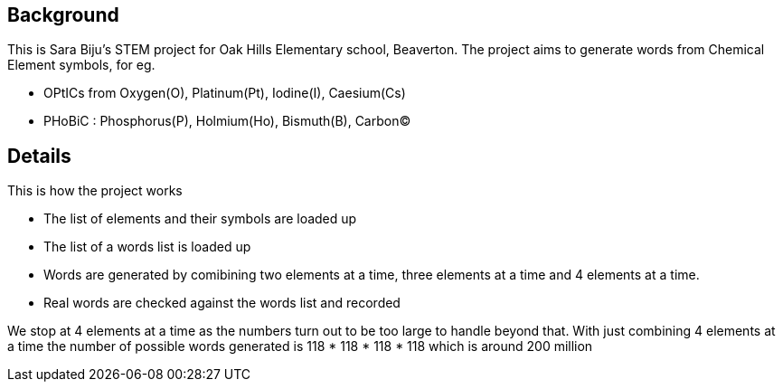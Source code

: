 == Background

This is Sara Biju's STEM project for Oak Hills Elementary school, Beaverton. The project aims to generate words from Chemical Element symbols, for eg.

* OPtICs from Oxygen(O), Platinum(Pt), Iodine(I), Caesium(Cs)
* PHoBiC : Phosphorus(P), Holmium(Ho), Bismuth(B), Carbon(C)


== Details
This is how the project works

* The list of elements and their symbols are loaded up
* The list of a words list is loaded up
* Words are generated by comibining two elements at a time, three elements at a time and 4 elements at a time.
* Real words are checked against the words list and recorded

We stop at 4 elements at a time as the numbers turn out to be too large to handle beyond that. With just combining 4 elements at a time
the number of possible words generated is 118 * 118 * 118 * 118 which is around 200 million

